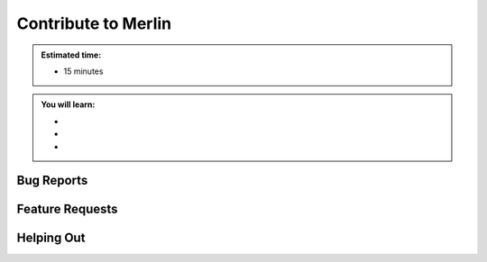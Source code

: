 Contribute to Merlin
====================
.. admonition:: Estimated time:

      * 15 minutes

.. admonition:: You will learn:

      * 
      * 
      * 
    

Bug Reports
+++++++++++

Feature Requests
++++++++++++++++

Helping Out
+++++++++++

